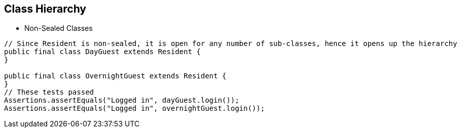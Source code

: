 == Class Hierarchy

** Non-Sealed Classes

[source,java,highlight=2..3]
----
// Since Resident is non-sealed, it is open for any number of sub-classes, hence it opens up the hierarchy
public final class DayGuest extends Resident {
}

public final class OvernightGuest extends Resident {
}
// These tests passed
Assertions.assertEquals("Logged in", dayGuest.login());
Assertions.assertEquals("Logged in", overnightGuest.login());
----